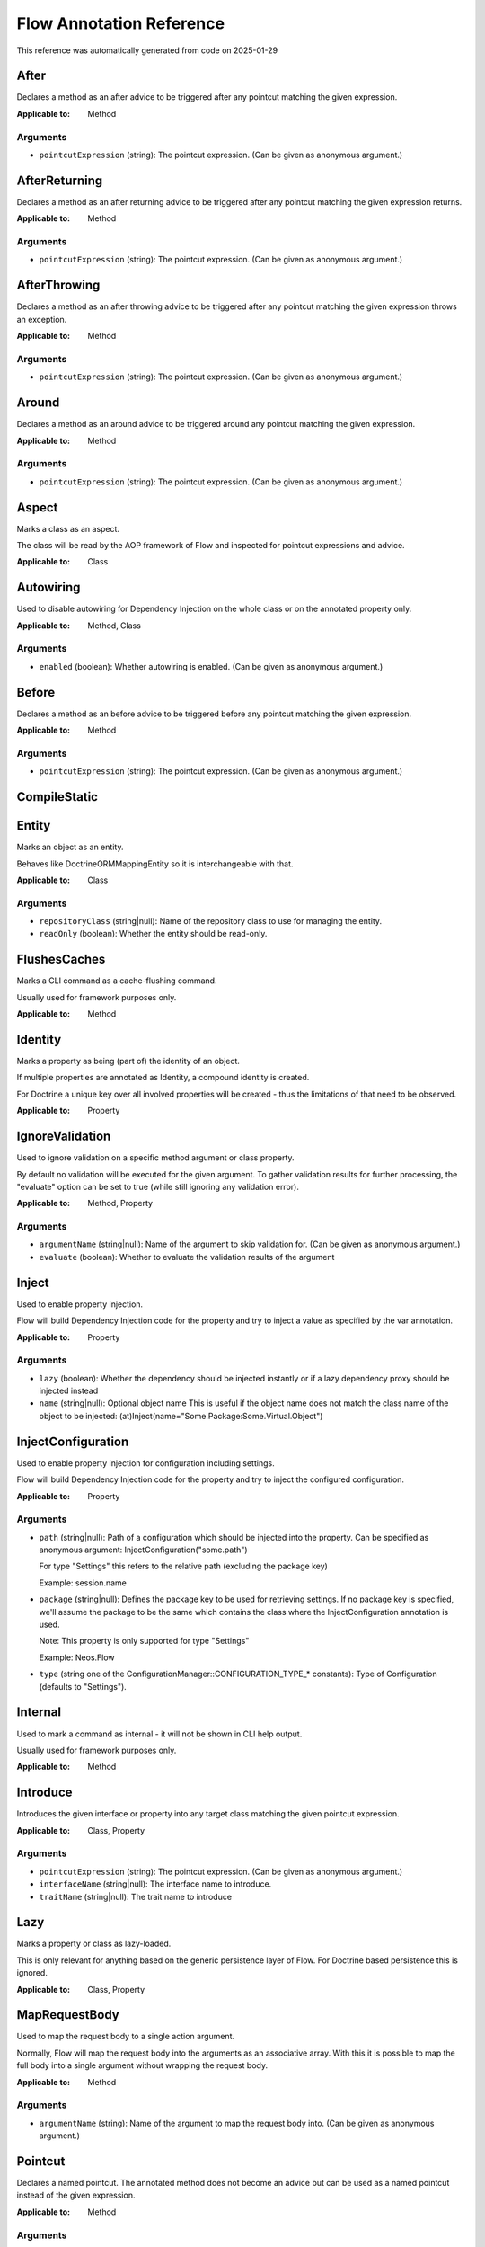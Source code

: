.. _`Flow Annotation Reference`:

Flow Annotation Reference
=========================

This reference was automatically generated from code on 2025-01-29


.. _`Flow Annotation Reference: After`:

After
-----

Declares a method as an after advice to be triggered after any
pointcut matching the given expression.

:Applicable to: Method




Arguments
*********

* ``pointcutExpression`` (string): The pointcut expression. (Can be given as anonymous argument.)




.. _`Flow Annotation Reference: AfterReturning`:

AfterReturning
--------------

Declares a method as an after returning advice to be triggered
after any pointcut matching the given expression returns.

:Applicable to: Method




Arguments
*********

* ``pointcutExpression`` (string): The pointcut expression. (Can be given as anonymous argument.)




.. _`Flow Annotation Reference: AfterThrowing`:

AfterThrowing
-------------

Declares a method as an after throwing advice to be triggered
after any pointcut matching the given expression throws an exception.

:Applicable to: Method




Arguments
*********

* ``pointcutExpression`` (string): The pointcut expression. (Can be given as anonymous argument.)




.. _`Flow Annotation Reference: Around`:

Around
------

Declares a method as an around advice to be triggered around any
pointcut matching the given expression.

:Applicable to: Method




Arguments
*********

* ``pointcutExpression`` (string): The pointcut expression. (Can be given as anonymous argument.)




.. _`Flow Annotation Reference: Aspect`:

Aspect
------

Marks a class as an aspect.

The class will be read by the AOP framework of Flow and inspected for
pointcut expressions and advice.

:Applicable to: Class





.. _`Flow Annotation Reference: Autowiring`:

Autowiring
----------

Used to disable autowiring for Dependency Injection on the
whole class or on the annotated property only.

:Applicable to: Method, Class




Arguments
*********

* ``enabled`` (boolean): Whether autowiring is enabled. (Can be given as anonymous argument.)




.. _`Flow Annotation Reference: Before`:

Before
------

Declares a method as an before advice to be triggered before any
pointcut matching the given expression.

:Applicable to: Method




Arguments
*********

* ``pointcutExpression`` (string): The pointcut expression. (Can be given as anonymous argument.)




.. _`Flow Annotation Reference: CompileStatic`:

CompileStatic
-------------






.. _`Flow Annotation Reference: Entity`:

Entity
------

Marks an object as an entity.

Behaves like \Doctrine\ORM\Mapping\Entity so it is interchangeable
with that.

:Applicable to: Class




Arguments
*********

* ``repositoryClass`` (string|null): Name of the repository class to use for managing the entity.

* ``readOnly`` (boolean): Whether the entity should be read-only.




.. _`Flow Annotation Reference: FlushesCaches`:

FlushesCaches
-------------

Marks a CLI command as a cache-flushing command.

Usually used for framework purposes only.

:Applicable to: Method





.. _`Flow Annotation Reference: Identity`:

Identity
--------

Marks a property as being (part of) the identity of an object.

If multiple properties are annotated as Identity, a compound
identity is created.

For Doctrine a unique key over all involved properties will be
created - thus the limitations of that need to be observed.

:Applicable to: Property





.. _`Flow Annotation Reference: IgnoreValidation`:

IgnoreValidation
----------------

Used to ignore validation on a specific method argument or class property.

By default no validation will be executed for the given argument. To gather validation results for further
processing, the "evaluate" option can be set to true (while still ignoring any validation error).

:Applicable to: Method, Property




Arguments
*********

* ``argumentName`` (string|null): Name of the argument to skip validation for. (Can be given as anonymous argument.)

* ``evaluate`` (boolean): Whether to evaluate the validation results of the argument




.. _`Flow Annotation Reference: Inject`:

Inject
------

Used to enable property injection.

Flow will build Dependency Injection code for the property and try
to inject a value as specified by the var annotation.

:Applicable to: Property




Arguments
*********

* ``lazy`` (boolean): Whether the dependency should be injected instantly or if a lazy dependency
  proxy should be injected instead

* ``name`` (string|null): Optional object name
  This is useful if the object name does not match the class name of the object to be injected:
  (at)Inject(name="Some.Package:Some.Virtual.Object")




.. _`Flow Annotation Reference: InjectConfiguration`:

InjectConfiguration
-------------------

Used to enable property injection for configuration including settings.

Flow will build Dependency Injection code for the property and try
to inject the configured configuration.

:Applicable to: Property




Arguments
*********

* ``path`` (string|null): Path of a configuration which should be injected into the property.
  Can be specified as anonymous argument: InjectConfiguration("some.path")
  
  For type "Settings" this refers to the relative path (excluding the package key)
  
  Example: session.name

* ``package`` (string|null): Defines the package key to be used for retrieving settings. If no package key is specified, we'll assume the
  package to be the same which contains the class where the InjectConfiguration annotation is used.
  
  Note: This property is only supported for type "Settings"
  
  Example: Neos.Flow

* ``type`` (string one of the ConfigurationManager::CONFIGURATION_TYPE_* constants): Type of Configuration (defaults to "Settings").




.. _`Flow Annotation Reference: Internal`:

Internal
--------

Used to mark a command as internal - it will not be shown in
CLI help output.

Usually used for framework purposes only.

:Applicable to: Method





.. _`Flow Annotation Reference: Introduce`:

Introduce
---------

Introduces the given interface or property into any target class matching
the given pointcut expression.

:Applicable to: Class, Property




Arguments
*********

* ``pointcutExpression`` (string): The pointcut expression. (Can be given as anonymous argument.)

* ``interfaceName`` (string|null): The interface name to introduce.

* ``traitName`` (string|null): The trait name to introduce




.. _`Flow Annotation Reference: Lazy`:

Lazy
----

Marks a property or class as lazy-loaded.

This is only relevant for anything based on the generic persistence
layer of Flow. For Doctrine based persistence this is ignored.

:Applicable to: Class, Property





.. _`Flow Annotation Reference: MapRequestBody`:

MapRequestBody
--------------

Used to map the request body to a single action argument.

Normally, Flow will map the request body into the arguments as an associative array. With this it is possible to
map the full body into a single argument without wrapping the request body.

:Applicable to: Method




Arguments
*********

* ``argumentName`` (string): Name of the argument to map the request body into. (Can be given as anonymous argument.)




.. _`Flow Annotation Reference: Pointcut`:

Pointcut
--------

Declares a named pointcut. The annotated method does not become an advice
but can be used as a named pointcut instead of the given expression.

:Applicable to: Method




Arguments
*********

* ``expression`` (string): The pointcut expression. (Can be given as anonymous argument.)




.. _`Flow Annotation Reference: Proxy`:

Proxy
-----

Used to disable proxy building for an object.

If disabled, neither Dependency Injection nor AOP can be used
on the object.

:Applicable to: Class




Arguments
*********

* ``enabled`` (boolean): Whether proxy building for the target is disabled. (Can be given as anonymous argument.)




.. _`Flow Annotation Reference: Scope`:

Scope
-----

Used to set the scope of an object.

:Applicable to: Class




Arguments
*********

* ``value`` (string): The scope of an object: prototype, singleton, session. (Usually given as anonymous argument.)




.. _`Flow Annotation Reference: Session`:

Session
-------

Used to control the behavior of session handling when the annotated
method is called.

:Applicable to: Method




Arguments
*********

* ``autoStart`` (boolean): Whether the annotated method triggers the start of a session.




.. _`Flow Annotation Reference: Signal`:

Signal
------

Marks a method as a signal for the signal/slot implementation
of Flow. The method will be augmented as needed (using AOP)
to be a usable signal.

:Applicable to: Method





.. _`Flow Annotation Reference: SkipCsrfProtection`:

SkipCsrfProtection
------------------

Action methods marked with this annotation will not be secured
against CSRF.

Since CSRF is a risk for write operations, this is useful for read-only
actions. The overhead for CRSF token generation and validation can be
skipped in those cases.

:Applicable to: Method





.. _`Flow Annotation Reference: Transient`:

Transient
---------

Marks a property as transient - it will never be considered by the
persistence layer for storage and retrieval.

Useful for calculated values and any other properties only needed
during runtime.

:Applicable to: Property





.. _`Flow Annotation Reference: Validate`:

Validate
--------

Controls how a property or method argument will be validated by Flow.

:Applicable to: Method, Property




Arguments
*********

* ``type`` (string|null): The validator type, either a FQCN or a Flow validator class name.

* ``options`` (array): Options for the validator, validator-specific.

* ``argumentName`` (string): The name of the argument this annotation is attached to, if used on a method. (Can be given as anonymous argument.)

* ``validationGroups`` (array): The validation groups for which this validator should be executed.




.. _`Flow Annotation Reference: ValidationGroups`:

ValidationGroups
----------------





Arguments
*********

* ``validationGroups`` (array): The validation groups for which validation on this method should be executed. (Can be given as anonymous argument.)




.. _`Flow Annotation Reference: ValueObject`:

ValueObject
-----------

Marks the annotate class as a value object.

The schema will be embedded into parent entities by default, unless "embedded=false" is specified.
In that case, regarding Doctrine the object is treated like an entity, but Flow
applies some optimizations internally, e.g. to store only one instance
of the value object.

:Applicable to: Class




Arguments
*********

* ``embedded`` (boolean): Whether the value object should be embedded.



